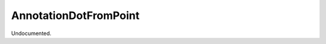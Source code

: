 .. index:: AnnotationDotFromPoint (Tool)

.. _tools.annotationdotfrompoint:

AnnotationDotFromPoint
----------------------
Undocumented.